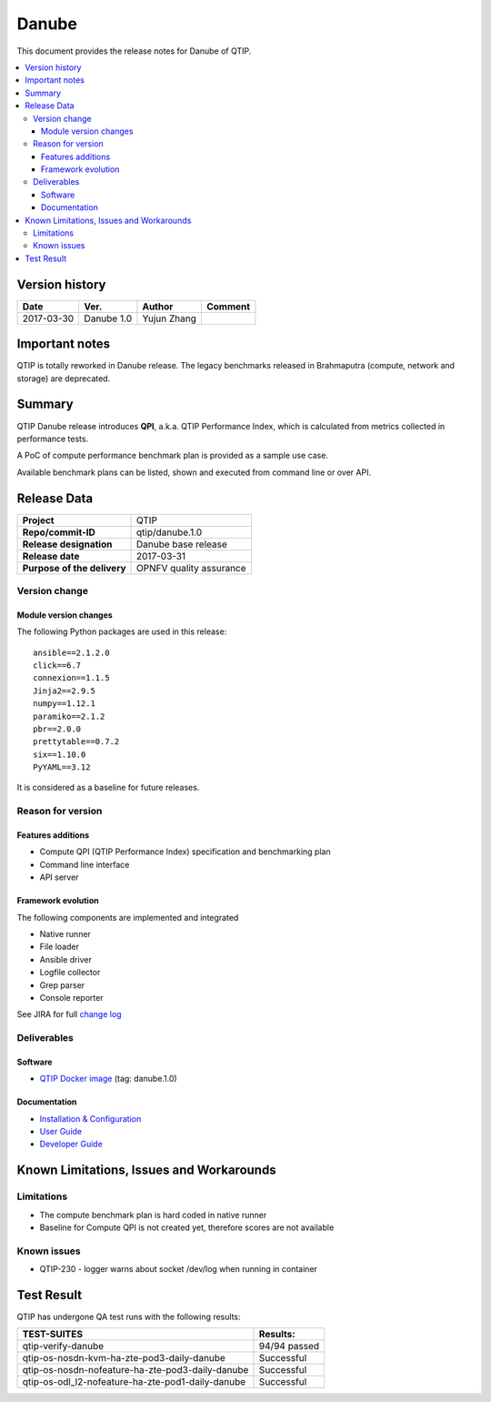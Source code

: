 .. This work is licensed under a Creative Commons Attribution 4.0 International License.
.. http://creativecommons.org/licenses/by/4.0

******
Danube
******

This document provides the release notes for Danube of QTIP.

.. contents::
   :depth: 3
   :local:

Version history
===============

+--------------------+--------------------+--------------------+--------------------+
| **Date**           | **Ver.**           | **Author**         | **Comment**        |
|                    |                    |                    |                    |
+--------------------+--------------------+--------------------+--------------------+
| 2017-03-30         | Danube 1.0         | Yujun Zhang        |                    |
|                    |                    |                    |                    |
+--------------------+--------------------+--------------------+--------------------+

Important notes
===============

QTIP is totally reworked in Danube release. The legacy benchmarks released in Brahmaputra (compute, network and storage)
are deprecated.

Summary
=======

QTIP Danube release introduces **QPI**, a.k.a. QTIP Performance Index, which is calculated from metrics collected in
performance tests.

A PoC of compute performance benchmark plan is provided as a sample use case.

Available benchmark plans can be listed, shown and executed from command line or over API.

Release Data
============

+--------------------------------------+--------------------------------------+
| **Project**                          | QTIP                                 |
|                                      |                                      |
+--------------------------------------+--------------------------------------+
| **Repo/commit-ID**                   | qtip/danube.1.0                      |
|                                      |                                      |
+--------------------------------------+--------------------------------------+
| **Release designation**              | Danube base release                  |
|                                      |                                      |
+--------------------------------------+--------------------------------------+
| **Release date**                     | 2017-03-31                           |
|                                      |                                      |
+--------------------------------------+--------------------------------------+
| **Purpose of the delivery**          | OPNFV quality assurance              |
|                                      |                                      |
+--------------------------------------+--------------------------------------+

Version change
--------------

Module version changes
^^^^^^^^^^^^^^^^^^^^^^

The following Python packages are used in this release::

   ansible==2.1.2.0
   click==6.7
   connexion==1.1.5
   Jinja2==2.9.5
   numpy==1.12.1
   paramiko==2.1.2
   pbr==2.0.0
   prettytable==0.7.2
   six==1.10.0
   PyYAML==3.12


It is considered as a baseline for future releases.

Reason for version
------------------

Features additions
^^^^^^^^^^^^^^^^^^

* Compute QPI (QTIP Performance Index) specification and benchmarking plan
* Command line interface
* API server

Framework evolution
^^^^^^^^^^^^^^^^^^^

The following components are implemented and integrated

* Native runner
* File loader
* Ansible driver
* Logfile collector
* Grep parser
* Console reporter

See JIRA for full `change log <https://jira.opnfv.org/jira/secure/ReleaseNote.jspa?projectId=10308&version=10555>`_

Deliverables
------------

Software
^^^^^^^^

- `QTIP Docker image <https://hub.docker.com/r/opnfv/qtip>`_ (tag: danube.1.0)

Documentation
^^^^^^^^^^^^^

- `Installation & Configuration <http://docs.opnfv.org/en/stable-danube/qtip/docs/testing/user/configguide>`_
- `User Guide <http://docs.opnfv.org/en/stable-danube/submodules/qtip/docs/testing/user/userguide>`_
- `Developer Guide <http://docs.opnfv.org/en/stable-danube/submodules/qtip/docs/testing/developer/devguide>`_

Known Limitations, Issues and Workarounds
=========================================

Limitations
-----------

- The compute benchmark plan is hard coded in native runner
- Baseline for Compute QPI is not created yet, therefore scores are not available

Known issues
------------

* QTIP-230 - logger warns about socket /dev/log when running in container

Test Result
===========

QTIP has undergone QA test runs with the following results:

+---------------------------------------------------+--------------------------------------+
| **TEST-SUITES**                                   | **Results:**                         |
|                                                   |                                      |
+---------------------------------------------------+--------------------------------------+
| qtip-verify-danube                                | 94/94 passed                         |
|                                                   |                                      |
+---------------------------------------------------+--------------------------------------+
| qtip-os-nosdn-kvm-ha-zte-pod3-daily-danube        | Successful                           |
|                                                   |                                      |
+---------------------------------------------------+--------------------------------------+
| qtip-os-nosdn-nofeature-ha-zte-pod3-daily-danube  | Successful                           |
|                                                   |                                      |
+---------------------------------------------------+--------------------------------------+
| qtip-os-odl_l2-nofeature-ha-zte-pod1-daily-danube | Successful                           |
|                                                   |                                      |
+---------------------------------------------------+--------------------------------------+
